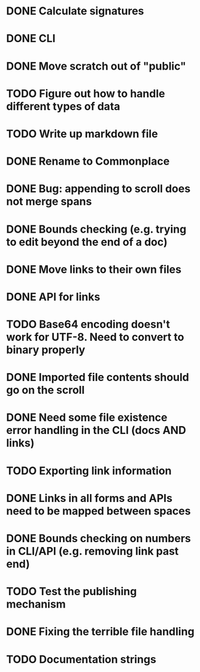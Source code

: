 * DONE Calculate signatures
* DONE CLI
* DONE Move scratch out of "public"
* TODO Figure out how to handle different types of data
* TODO Write up markdown file
* DONE Rename to Commonplace
* DONE Bug: appending to scroll does not merge spans
* DONE Bounds checking (e.g. trying to edit beyond the end of a doc)
* DONE Move links to their own files
* DONE API for links
* TODO Base64 encoding doesn't work for UTF-8. Need to convert to binary properly
* DONE Imported file contents should go on the scroll
* DONE Need some file existence error handling in the CLI (docs AND links)
* TODO Exporting link information
* DONE Links in all forms and APIs need to be mapped between spaces
* DONE Bounds checking on numbers in CLI/API (e.g. removing link past end)
* TODO Test the publishing mechanism
* DONE Fixing the terrible file handling
* TODO Documentation strings
